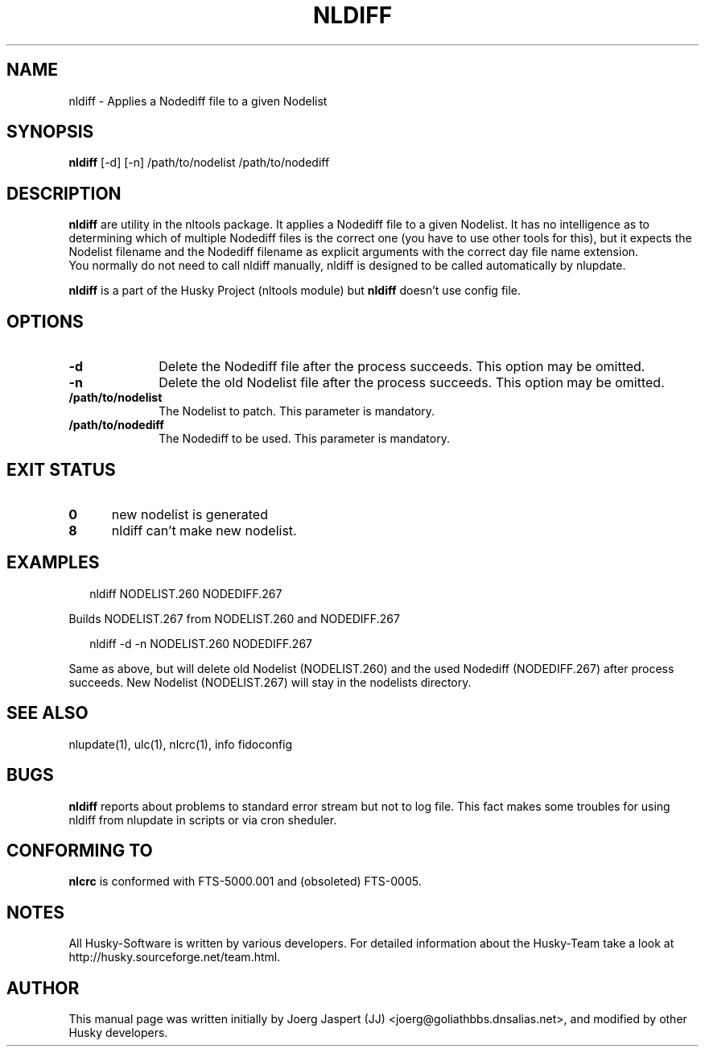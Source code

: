 .TH NLDIFF 1 "nltools" "18 April 2012" "Husky - Portable Fidonet Software"
.SH NAME
nldiff \- Applies a Nodediff file to a given Nodelist
.SH SYNOPSIS
.B nldiff
[-d] [-n] /path/to/nodelist /path/to/nodediff
.SH "DESCRIPTION"
.B nldiff
are utility in the nltools package. It
applies a Nodediff file to a given Nodelist. It has no
intelligence as to determining which of multiple Nodediff files is the
correct one (you have to use other tools for this), but it expects the
Nodelist filename and the Nodediff filename as explicit arguments with the
correct day file name extension.
.br
You normally do not need to call nldiff manually, nldiff is designed to be
called automatically by nlupdate.
.sp 1
.B nldiff
is a part of the Husky Project (nltools module) but
.B nldiff
doesn't use config file.
.SH OPTIONS
.TP 10
.B -d
Delete the Nodediff file after the process succeeds. This option may be omitted.
.TP 10
.B -n
Delete the old Nodelist file after the process succeeds. This option may be omitted.
.TP 10
.BI /path/to/nodelist
The Nodelist to patch. This parameter is mandatory.
.TP 10
.BI /path/to/nodediff
The Nodediff to be used. This parameter is mandatory.
.SH EXIT STATUS
.TP 5
.B 0
new nodelist is generated
.TP 5
.B 8
nldiff can't make new nodelist.
.SH EXAMPLES
.PP
.RS 2
.RB "nldiff NODELIST.260 NODEDIFF.267"
.RE
.PP
Builds NODELIST.267 from NODELIST.260 and NODEDIFF.267
.PP
.RS 2
.RB "nldiff -d -n NODELIST.260 NODEDIFF.267"
.RE
.PP
Same as above, but will delete old Nodelist (NODELIST.260) and the used
Nodediff (NODEDIFF.267) after process succeeds. New Nodelist (NODELIST.267)
will stay in the nodelists directory.
.SH "SEE ALSO"
nlupdate(1), ulc(1), nlcrc(1), info fidoconfig
.SH BUGS
.B nldiff
reports about problems to standard error stream but not to log file.
This fact makes some troubles for using nldiff from nlupdate in scripts or
via cron sheduler.
.SH CONFORMING TO
.B nlcrc
is conformed with FTS-5000.001 and (obsoleted) FTS-0005.
.SH NOTES
All Husky-Software is written by various developers. For detailed information
about the Husky-Team take a look at 
http://husky.sourceforge.net/team.html.
.SH AUTHOR
This manual page was written initially by Joerg Jaspert (JJ) <joerg@goliathbbs.dnsalias.net>,
and modified by other Husky developers.
